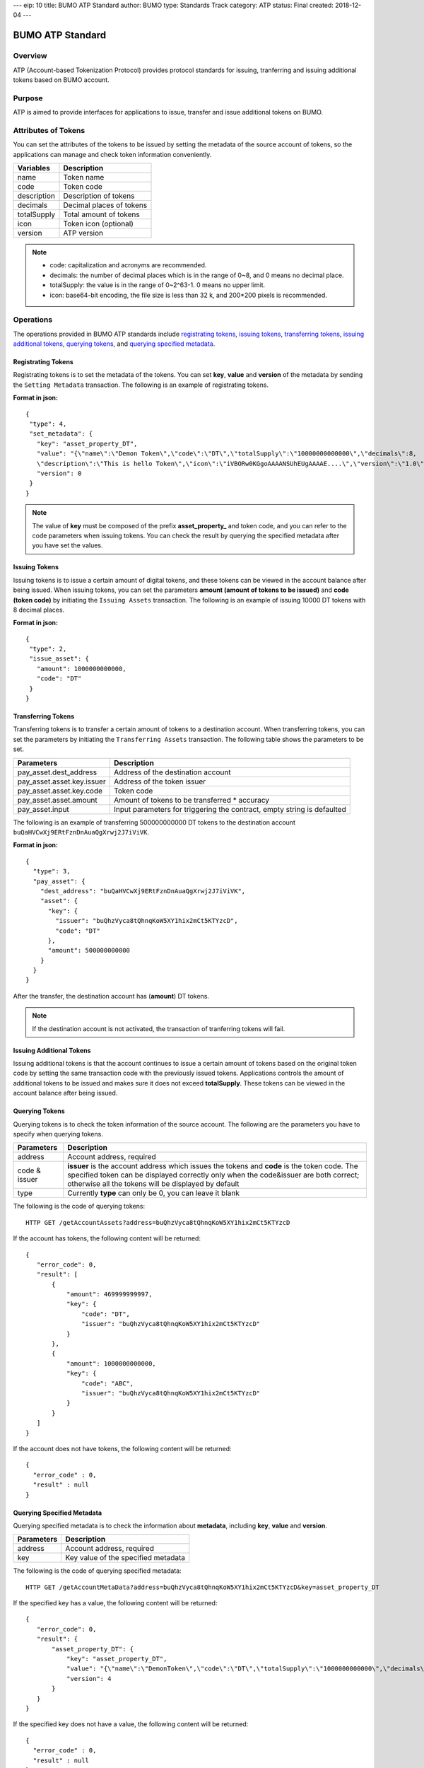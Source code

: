 ---
eip: 10
title: BUMO ATP Standard
author: BUMO
type: Standards Track
category: ATP
status: Final
created: 2018-12-04
---

BUMO ATP Standard
==================

Overview
---------

ATP (Account-based Tokenization Protocol) provides protocol standards for issuing, tranferring and issuing additional tokens based on BUMO account. 

Purpose
--------

ATP is aimed to provide interfaces for applications to issue, transfer and issue additional tokens on BUMO.

Attributes of Tokens
---------------------

You can set the attributes of the tokens to be issued by setting the metadata of the source account of tokens, 
so the applications can manage and check token information conveniently.


+--------------+----------------------------+
| Variables    | Description                |
+==============+============================+
| name         | Token name                 |
+--------------+----------------------------+
| code         | Token code                 |
+--------------+----------------------------+
| description  | Description of tokens      |
+--------------+----------------------------+
| decimals     | Decimal places of tokens   |
+--------------+----------------------------+
| totalSupply  | Total amount of tokens     |
+--------------+----------------------------+
| icon         | Token icon (optional)      |	
+--------------+----------------------------+	
| version      | ATP version                |
+--------------+----------------------------+

.. note:: 

 - code: capitalization and acronyms are recommended.
 - decimals: the number of decimal places which is in the range of 0~8, and 0 means no decimal place.
 - totalSupply: the value is in the range of 0~2^63-1. 0 means no upper limit.
 - icon: base64-bit encoding, the file size is less than 32 k, and 200*200 pixels is recommended.

Operations
-----------

The operations provided in BUMO ATP standards include `registrating tokens`_, `issuing tokens`_, `transferring tokens`_, `issuing additional tokens`_, `querying tokens`_, and `querying specified metadata`_.


Registrating Tokens
^^^^^^^^^^^^^^^^^^^^

Registrating tokens is to set the metadata of the tokens. You can set **key**, **value** and  **version** of the metadata by sending the ``Setting Metadata`` transaction.
The following is an example of registrating tokens.


**Format in json:**

::

 {
  "type": 4,
  "set_metadata": {
    "key": "asset_property_DT",
    "value": "{\"name\":\"Demon Token\",\"code\":\"DT\",\"totalSupply\":\"10000000000000\",\"decimals\":8,
    \"description\":\"This is hello Token\",\"icon\":\"iVBORw0KGgoAAAANSUhEUgAAAAE....\",\"version\":\"1.0\"}",
    "version": 0
  }
 }

.. note::

 The value of **key** must be composed of the prefix **asset_property_** and token code, and you can refer to the code parameters when issuing tokens. 
 You can check the result  by querying the specified metadata after you have set the values.

Issuing Tokens
^^^^^^^^^^^^^^

Issuing tokens is to issue a certain amount of digital tokens, and these tokens can be viewed in the account balance after being issued.
When issuing tokens, you can set the parameters **amount (amount of tokens to be issued)** and **code (token code)** by initiating the ``Issuing Assets`` transaction.
The following is an example of issuing 10000 DT tokens with 8 decimal places.


**Format in json:**

::

 {
  "type": 2,
  "issue_asset": {
    "amount": 1000000000000,
    "code": "DT"
  }
 }

Transferring Tokens
^^^^^^^^^^^^^^^^^^^^

Transferring tokens is to transfer a certain amount of tokens to a destination account.
When transferring tokens, you can set the parameters by initiating the ``Transferring Assets`` transaction.
The following table shows the parameters to be set.


+----------------------------------+-----------------------------------------+
| Parameters                       | Description                             |
+==================================+=========================================+
| pay_asset.dest_address           | Address of the destination account      |
+----------------------------------+-----------------------------------------+
| pay_asset.asset.key.issuer       | Address of the token issuer             |
+----------------------------------+-----------------------------------------+
| pay_asset.asset.key.code         | Token code                              |
+----------------------------------+-----------------------------------------+
| pay_asset.asset.amount           | Amount of tokens to                     |
|                                  | be transferred * accuracy               |
+----------------------------------+-----------------------------------------+
| pay_asset.input                  | Input parameters for triggering         |
|                                  | the contract, empty string is defaulted |                          
+----------------------------------+-----------------------------------------+

The following is an example of transferring 500000000000 DT tokens to the destination account ``buQaHVCwXj9ERtFznDnAuaQgXrwj2J7iViVK``.


**Format in json:**

::

    {
      "type": 3,
      "pay_asset": {
        "dest_address": "buQaHVCwXj9ERtFznDnAuaQgXrwj2J7iViVK",
        "asset": {
          "key": {
            "issuer": "buQhzVyca8tQhnqKoW5XY1hix2mCt5KTYzcD",
            "code": "DT"
          },
          "amount": 500000000000
        }
      }
    }

After the transfer, the destination account has (**amount**) DT tokens. 


.. note:: If the destination account is not activated, the transaction of tranferring tokens will fail.

Issuing Additional Tokens 
^^^^^^^^^^^^^^^^^^^^^^^^^^^

Issuing additional tokens is that the account continues to issue a certain amount of tokens based on the original token code by setting the same transaction code with the previously issued tokens.  
Applications controls the amount of additional tokens to be issued and makes sure it does not exceed **totalSupply**.
These tokens can be viewed in the account balance after being issued.


Querying Tokens
^^^^^^^^^^^^^^^^

Querying tokens is to check the token information of the source account. The following are the parameters you have to specify when querying tokens.

+----------------------------------+----------------------------------------------------------------+
| Parameters                       | Description                                                    |
+==================================+================================================================+
| address                          | Account address, required                                      |
+----------------------------------+----------------------------------------------------------------+
| code &                           | **issuer** is the account address which issues the tokens and  |
| issuer                           | **code** is the token code. The specified token can be         |
|                                  | displayed correctly only when the code&issuer are both correct;|
|                                  | otherwise all the tokens will be displayed by default          |
+----------------------------------+----------------------------------------------------------------+
| type                             | Currently **type** can only be 0, you can leave it blank       |
+----------------------------------+----------------------------------------------------------------+

The following is the code of querying tokens:


::

 HTTP GET /getAccountAssets?address=buQhzVyca8tQhnqKoW5XY1hix2mCt5KTYzcD




If the account has tokens, the following content will be returned:

::

 
 {
    "error_code": 0,
    "result": [
        {
            "amount": 469999999997,
            "key": {
                "code": "DT",
                "issuer": "buQhzVyca8tQhnqKoW5XY1hix2mCt5KTYzcD"
            }
        },
        {
            "amount": 1000000000000,
            "key": {
                "code": "ABC",
                "issuer": "buQhzVyca8tQhnqKoW5XY1hix2mCt5KTYzcD"
            }
        }
    ]
 }

If the account does not have tokens, the following content will be returned:

::

 {
   "error_code" : 0,
   "result" : null
 }

Querying Specified Metadata
^^^^^^^^^^^^^^^^^^^^^^^^^^^^^^^

Querying specified metadata is to check the information about **metadata**, including **key**, **value** and **version**.


+----------------------------------+---------------------------------------------------+
| Parameters                       | Description                                       |
+==================================+===================================================+
| address                          | Account address, required                         |
+----------------------------------+---------------------------------------------------+
| key                              | Key value of the specified metadata               |
+----------------------------------+---------------------------------------------------+ 

The following is the code of querying specified metadata:


::

 HTTP GET /getAccountMetaData?address=buQhzVyca8tQhnqKoW5XY1hix2mCt5KTYzcD&key=asset_property_DT


If the specified key has a value, the following content will be returned:

::

 {
    "error_code": 0,
    "result": {
        "asset_property_DT": {
            "key": "asset_property_DT",
            "value": "{\"name\":\"DemonToken\",\"code\":\"DT\",\"totalSupply\":\"1000000000000\",\"decimals\":8,\"description\":\"This is hello Token\",\"icon\":\"iVBORw0KGgoAAAANSUhEUgAAAAE\",\"version\":\"1.0\"}",
            "version": 4
        }
    }
 }

If the specified key does not have a value, the following content will be returned:

::

 {
   "error_code" : 0,
   "result" : null
 }
